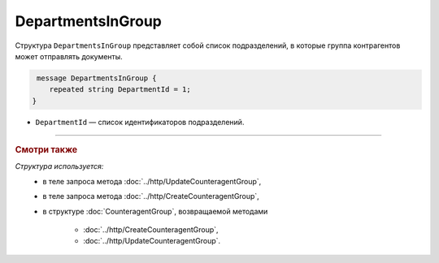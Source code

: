 DepartmentsInGroup
==================

Структура ``DepartmentsInGroup`` представляет собой список подразделений, в которые группа контрагентов может отправлять документы.

.. code-block:: protobuf

     message DepartmentsInGroup {
        repeated string DepartmentId = 1;
    }

- ``DepartmentId`` — список идентификаторов подразделений.

----

.. rubric:: Смотри также

*Структура используется:*
	- в теле запроса метода :doc:`../http/UpdateCounteragentGroup`,
	- в теле запроса метода :doc:`../http/CreateCounteragentGroup`,
	- в структуре :doc:`CounteragentGroup`, возвращаемой методами

		- :doc:`../http/CreateCounteragentGroup`,
		- :doc:`../http/UpdateCounteragentGroup`.